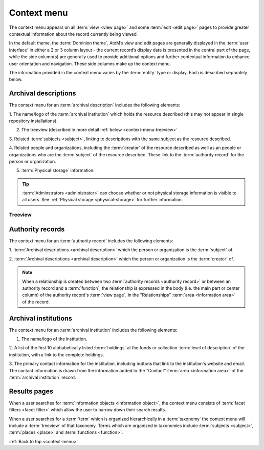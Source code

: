 .. _context-menu:

============
Context menu
============

The context menu appears on all :term:`view <view page>` and some
:term:`edit <edit page>` pages to provide greater contextual information about
the record currently being viewed.

In the default theme, the :term:`Dominion theme`, AtoM’s view and edit pages
are  generally displayed in the :term:`user interface` in either a 2 or 3
column  layout - the current record’s display data is presented in the central
part of  the page, while the side column(s) are generally used to provide
additional options and further contextual information to enhance user
orientation and navigation. These side columns make up the context menu.

The information provided in the context menu varies by the :term:`entity`
type or display. Each is described separately below.

Archival descriptions
=====================

.. image:: images/context-menu-description.*
   :align: center
   :width: 80%
   :alt: Context menu shown for archival description

The context menu for an :term:`archival description` includes the following
elements:

1. The name/logo of the :term:`archival institution` which holds the resource
described (this may not appear in single repository installations).

2. The treeview (described in more detail :ref:`below <context-menu-treeview>`

3. Related :term:`subjects <subject>`, linking to descriptions with the same
subject as the resource described.

4. Related people and organizations, including the :term:`creator` of the
resource described as well as an people or organizations who are the
:term:`subject` of the resource described. These link to the
:term:`authority record` for the person or organization.

5. :term:`Physical storage` information.

.. TIP::

   :term:`Adminstrators <administrator>` can choose whether or not physical
   storage information is visible to all users. See
   :ref:`Physical storage <physical-storage>` for further information.

.. _context-menu-treeview:

Treeview
^^^^^^^^

Authority records
=================

.. image:: images/context-menu-authority.*
   :align: center
   :width: 80%
   :alt: Context menu shown for authority record

The context menu for an :term:`authority record` includes the following
elements:

1. :term:`Archival descriptions <archival description>` which the person or
organization is the :term:`subject` of.

2. :term:`Archival descriptions <archival description>` which the person or
organization is the :term:`creator` of.

.. NOTE::

   When a relationship is created between two :term:`authority records
   <authority record>` or between an authority record and a :term:`function`,
   the relationship is expressed in the body (i.e. the main part or center
   column) of the authority record's :term:`view page`, in the "Relationships"
   :term:`area <information area>` of the record.

Archival institutions
=====================

.. image:: images/context-menu-institution.*
   :align: center
   :width: 80%
   :alt: Context menu shown for institution record

The context menu for an :term:`archival institution` includes the following
elements:

1. The name/logo of the institution.

2. A list of the first 10 alphabetically listed :term:`holdings` at the fonds
or collection :term:`level of description` of the institution, with a link to
the complete holdings.

3. The primary contact information for the institution, including buttons that
link to the institution's website and email. The contact information is drawn
from the information added to the “Contact” :term:`area <information area>` of
the :term:`archival institution` record.

Results pages
=============

When a user searches for :term:`information objects <information object>`, the
context menu consists of :term:`facet filters <facet filter>` which allow the
user to narrow down their search results.

.. image:: images/context-search-results.*
   :align: center
   :width: 80%
   :alt: Context menu shown for information object search results.

When a user searches for a :term:`term` which is organized hierarchically in
a :term:`taxonomy` the context menu will include a :term:`treeview` of that
taxonomy. Terms which are organized in taxonomies include
:term:`subjects <subject>`, :term:`places <place>` and
:term:`functions <function>`.

.. image:: images/context-search-tree.*
   :align: center
   :width: 80%
   :alt: Context menu shown for term search with treeview

:ref:`Back to top <context-menu>`
